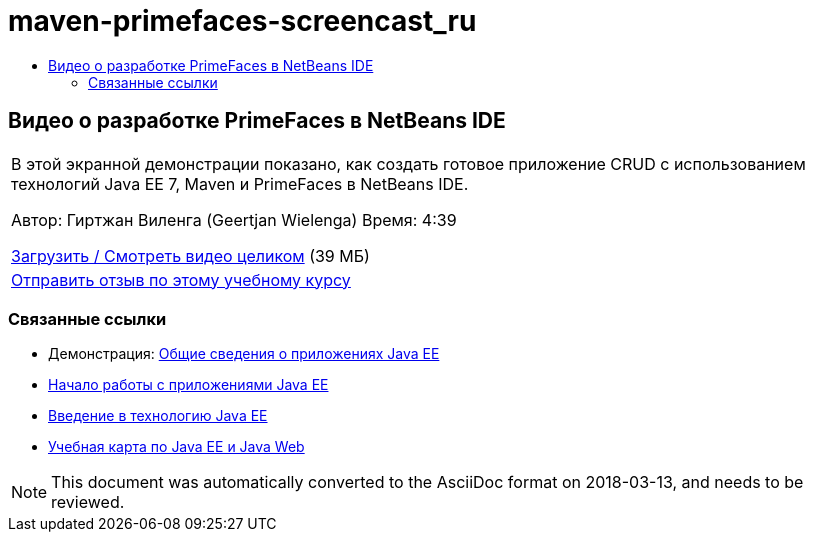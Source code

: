 // 
//     Licensed to the Apache Software Foundation (ASF) under one
//     or more contributor license agreements.  See the NOTICE file
//     distributed with this work for additional information
//     regarding copyright ownership.  The ASF licenses this file
//     to you under the Apache License, Version 2.0 (the
//     "License"); you may not use this file except in compliance
//     with the License.  You may obtain a copy of the License at
// 
//       http://www.apache.org/licenses/LICENSE-2.0
// 
//     Unless required by applicable law or agreed to in writing,
//     software distributed under the License is distributed on an
//     "AS IS" BASIS, WITHOUT WARRANTIES OR CONDITIONS OF ANY
//     KIND, either express or implied.  See the License for the
//     specific language governing permissions and limitations
//     under the License.
//

= maven-primefaces-screencast_ru
:jbake-type: page
:jbake-tags: old-site, needs-review
:jbake-status: published
:keywords: Apache NetBeans  maven-primefaces-screencast_ru
:description: Apache NetBeans  maven-primefaces-screencast_ru
:toc: left
:toc-title:

== Видео о разработке PrimeFaces в NetBeans IDE

|===
|В этой экранной демонстрации показано, как создать готовое приложение CRUD с использованием технологий Java EE 7, Maven и PrimeFaces в NetBeans IDE.

Автор: Гиртжан Виленга (Geertjan Wielenga)
Время: 4:39

link:http://bits.netbeans.org/media/prime-faces-nb8.mp4[Загрузить / Смотреть видео целиком] (39 МБ)

 

|
link:/about/contact_form.html?to=3&subject=Feedback:%20Video%20of%20PrimeFaces%20Development%20with%20NetBeans%20IDE[Отправить отзыв по этому учебному курсу]
 
|===

=== Связанные ссылки

* Демонстрация: link:javaee-gettingstarted-screencast.html[Общие сведения о приложениях Java EE]
* link:javaee-gettingstarted.html[Начало работы с приложениями Java EE]
* link:javaee-intro.html[Введение в технологию Java EE]
* link:../../trails/java-ee.html[Учебная карта по Java EE и Java Web]

NOTE: This document was automatically converted to the AsciiDoc format on 2018-03-13, and needs to be reviewed.
